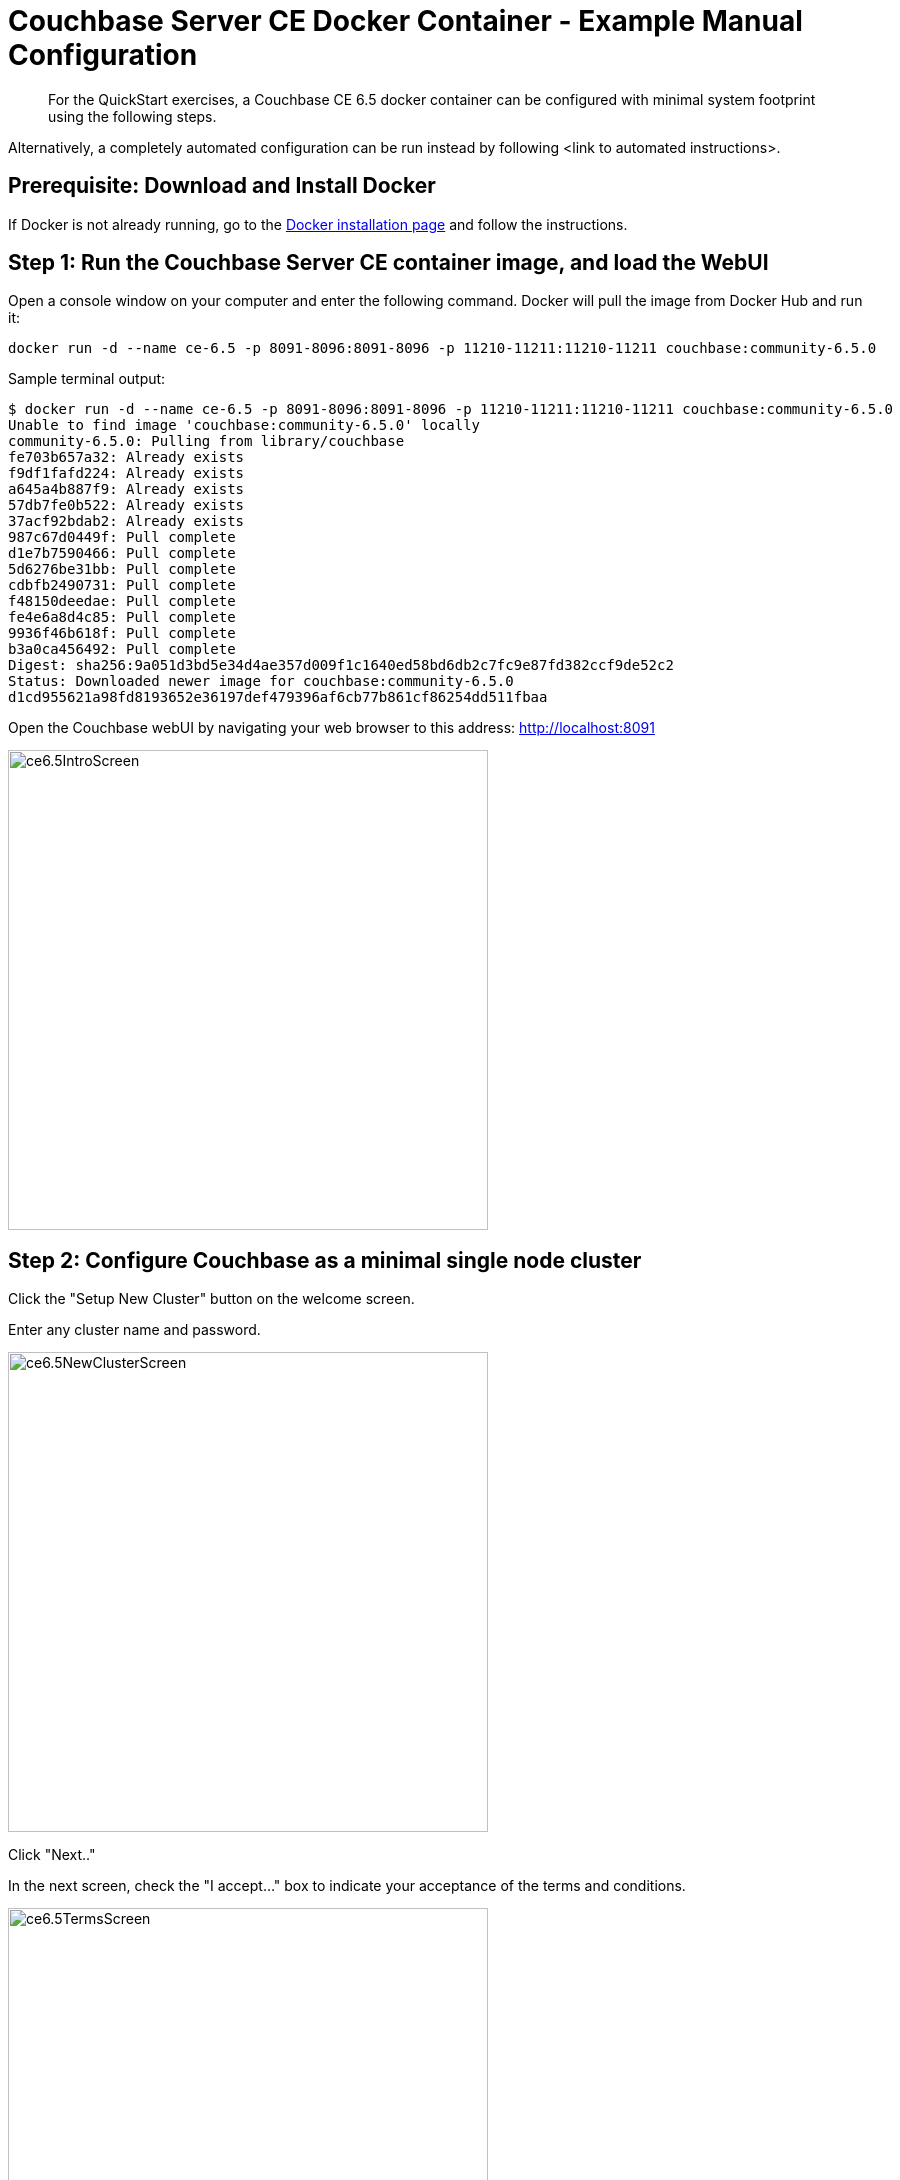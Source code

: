 = Couchbase Server CE Docker Container - Example Manual Configuration
:imagesdir: ../assets/images

[abstract]
For the QuickStart exercises, a Couchbase CE 6.5 docker container can be configured with minimal system footprint using the following steps.

Alternatively, a completely automated configuration can be run instead by following <link to automated instructions>. 


== Prerequisite: Download and Install Docker

If Docker is not already running, go to the https://www.docker.com/get-docker[Docker installation page^] and follow the instructions.


== Step 1: Run the Couchbase Server CE container image, and load the WebUI
Open a console window on your computer and enter the following command.  Docker will pull the image from Docker Hub and run it:

----
docker run -d --name ce-6.5 -p 8091-8096:8091-8096 -p 11210-11211:11210-11211 couchbase:community-6.5.0
----

Sample terminal output:
----
$ docker run -d --name ce-6.5 -p 8091-8096:8091-8096 -p 11210-11211:11210-11211 couchbase:community-6.5.0
Unable to find image 'couchbase:community-6.5.0' locally
community-6.5.0: Pulling from library/couchbase
fe703b657a32: Already exists 
f9df1fafd224: Already exists 
a645a4b887f9: Already exists 
57db7fe0b522: Already exists 
37acf92bdab2: Already exists 
987c67d0449f: Pull complete 
d1e7b7590466: Pull complete 
5d6276be31bb: Pull complete 
cdbfb2490731: Pull complete 
f48150deedae: Pull complete 
fe4e6a8d4c85: Pull complete 
9936f46b618f: Pull complete 
b3a0ca456492: Pull complete 
Digest: sha256:9a051d3bd5e34d4ae357d009f1c1640ed58bd6db2c7fc9e87fd382ccf9de52c2
Status: Downloaded newer image for couchbase:community-6.5.0
d1cd955621a98fd8193652e36197def479396af6cb77b861cf86254dd511fbaa
----

Open the Couchbase webUI by navigating your web browser to this address:
http://localhost:8091

image::ce6.5IntroScreen.png[,480,align=left]

== Step 2: Configure Couchbase as a minimal single node cluster

Click the "Setup New Cluster" button on the welcome screen.

Enter any cluster name and password.  

image::ce6.5NewClusterScreen.png[,480,align=left]

Click "Next.." 

In the next screen, check the "I accept..." box to indicate your acceptance of the terms and conditions.  

image::ce6.5TermsScreen.png[,480,align=left]

Click the "Configure Disk, Memory, Services" button. Set all the memory quotas to the 256MB minimum:

image::ce6.5ConfigureScreen.png[,480,align=left]

Click "Save and Finish". You will be presented with a blank Dashboard screen.

image::ce6.5Dashboard01.png[,720,align=left]

NOTE: The memory quotas can be further adjusted.  Click "Settings" in the left-hand navigation bar. Under "Memory Quotas" make your changes.  Click "Save", and then "Confirm".



== Step 3: Create a new data bucket

Click "Buckets" in the left-hand navigation bar, then click the "ADD BUCKET" link in the upper right corner. Enter "default" for the Name, and 100 MB for the Memory Quota.  

image::ce6.5AddBucket.png[,480,align=left]

Click the "Add Bucket" button at the bottom.

image::ce6.5PostAddBucket.png[,720,align=left]

NOTE: You can ignore the "At least two servers..." warning in the lower left. 


== Step 4: Create secondary indexes

The CREATE INDEX statement is used for creating secondary indexes.  We will use the query workbench to create 2 indexes to facilitate our exercises: 

* one "primary index" to make initial queries easy to execute
* one "adaptive index" to support faster filtered queries 

Click "Query" in the left-hand navigation bar.

NOTE: If you recieve the "Received error 404 ... " message then just refresh your browser.

Paste both following statements into the Query Editor and click "Execute":

----
CREATE PRIMARY INDEX on default;
CREATE INDEX adaptive_default ON default(DISTINCT PAIRS(self));
----

image::ce6.5PostIndexCreate.png[,720,align=left]

Click "Indexes" in the left-hand navigation bar to see the indexes. 

image::ce6.5IndexList.png[,720,align=left]


== Done!  

You can close out of the WebUI.  

